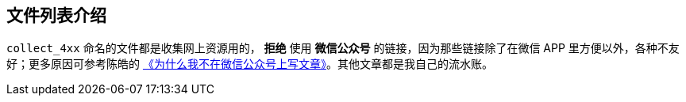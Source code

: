 == 文件列表介绍
`collect_4xx` 命名的文件都是收集网上资源用的， *拒绝* 使用 *微信公众号* 的链接，因为那些链接除了在微信 APP 里方便以外，各种不友好；更多原因可参考陈皓的 http://coolshell.cn/articles/17391.html[《为什么我不在微信公众号上写文章》]。其他文章都是我自己的流水账。
